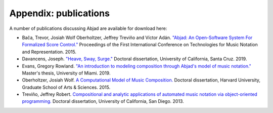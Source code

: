 Appendix: publications
======================

A number of publications discussing Abjad are available for download here:

* Bača, Trevor, Josiah Wolf Oberholtzer, Jeffrey Treviño and Víctor Adán.
  `"Abjad: An Open-Software System For Formalized Score Control."
  <https://github.com/Abjad/tenor2015/blob/master/abjad.pdf>`_
  Proceedings of the First International Conference on Technologies for Music
  Notation and Representation. 2015.

* Davancens, Joseph.
  `"Heave, Sway, Surge."
  <https://github.com/jdavancens/dissertationpdf/blob/master/Heave%2C%20Sway%2C%20Surge%20-%20Essay.pdf>`_
  Doctoral dissertation,
  University of California, Santa Cruz.
  2019.

* Evans, Gregory Rowland.
  `"An introduction to modeling composition through Abjad's model of music notation."
  <https://github.com/GregoryREvans/thesis/blob/master/An_Introduction_to_Modeling_Composition_through_Abjad's_Model_of_Music_Notation.pdf>`_
  Master's thesis,
  University of Miami.
  2019.

* Oberholtzer, Josiah Wolf.
  `A Computational Model of Music Composition.
  <http://dash.harvard.edu/handle/1/17463123>`_
  Doctoral dissertation,
  Harvard University,
  Graduate School of Arts & Sciences.
  2015.

* Treviño, Jeffrey Robert.
  `Compositional and analytic applications of automated music notation via
  object-oriented programming.
  <https://escholarship.org/uc/item/3kk9b4rv.pdf>`_
  Doctoral dissertation,
  University of California, San Diego.
  2013.
